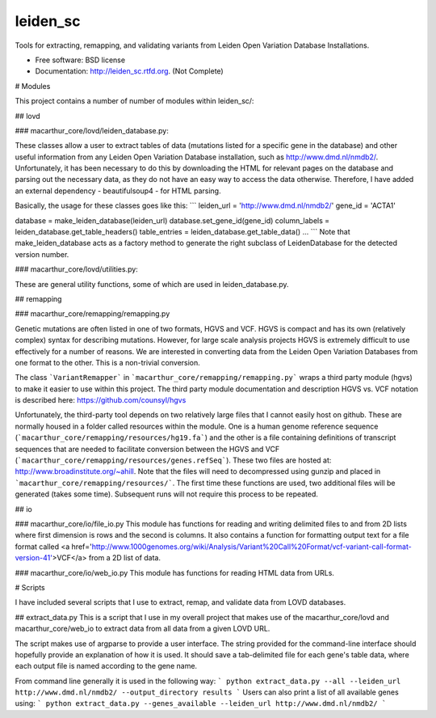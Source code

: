 ===============================
leiden_sc
===============================

.. image:: https://badge.fury.io/py/leiden_sc.png
    :target: http://badge.fury.io/py/leiden_sc
    
.. image:: https://travis-ci.org/andrewhill157/leiden_sc.png?branch=master
        :target: https://travis-ci.org/andrewhill157/leiden_sc

.. image:: https://pypip.in/d/leiden_sc/badge.png
        :target: https://crate.io/packages/leiden_sc?version=latest


Tools for extracting, remapping, and validating variants from Leiden Open Variation Database Installations.

* Free software: BSD license
* Documentation: http://leiden_sc.rtfd.org. (Not Complete)

# Modules

This project contains a number of number of modules within leiden_sc/:

## lovd

### macarthur_core/lovd/leiden_database.py:

These classes allow a user to extract tables of data (mutations listed for a specific gene in the database) and other useful information from any Leiden Open Variation Database installation, such as http://www.dmd.nl/nmdb2/. Unfortunately, it has been necessary to do this by downloading the HTML for relevant pages on the database and parsing out the necessary data, as they do not have an easy way to access the data otherwise. Therefore, I have added an external dependency - beautifulsoup4 - for HTML parsing. 

Basically, the usage for these classes goes like this:
```
leiden_url = 'http://www.dmd.nl/nmdb2/'
gene_id = 'ACTA1'

database = make_leiden_database(leiden_url)
database.set_gene_id(gene_id)
column_labels = leiden_database.get_table_headers()
table_entries = leiden_database.get_table_data()
...
```
Note that make_leiden_database acts as a factory method to generate the right subclass of LeidenDatabase for the detected version number. 

### macarthur_core/lovd/utilities.py:

These are general utility functions, some of which are used in leiden_database.py. 

## remapping

### macarthur_core/remapping/remapping.py

Genetic mutations are often listed in one of two formats, HGVS and VCF. HGVS is compact and has its own (relatively complex) syntax for describing mutations. However, for large scale analysis projects HGVS is extremely difficult to use effectively for a number of reasons. We are interested in converting data from the Leiden Open Variation Databases from one format to the other. This is a non-trivial conversion. 

The class ```VariantRemapper``` in ```macarthur_core/remapping/remapping.py``` wraps a third party module (hgvs) to make it easier to use within this project. The third party module documentation and description HGVS vs. VCF notation is described here: https://github.com/counsyl/hgvs

Unfortunately, the third-party tool depends on two relatively large files that I cannot easily host on github. These are normally housed in a folder called resources within the module. One is a human genome reference sequence (```macarthur_core/remapping/resources/hg19.fa```) and the other is a file containing definitions of transcript sequences that are needed to facilitate conversion between the HGVS and VCF 
(```macarthur_core/remapping/resources/genes.refSeq```). These two files are hosted at: http://www.broadinstitute.org/~ahill. Note that the files will need to decompressed using gunzip and placed in ```macarthur_core/remapping/resources/```. The first time these functions are used, two additional files will be generated (takes some time). Subsequent runs will not require this process to be repeated. 

## io

### macarthur_core/io/file_io.py
This module has functions for reading and writing delimited files to and from 2D lists where first dimension is rows and
the second is columns. It also contains a function for formatting output text for a file format called <a href='http://www.1000genomes.org/wiki/Analysis/Variant%20Call%20Format/vcf-variant-call-format-version-41'>VCF</a> from a 2D
list of data.

### macarthur_core/io/web_io.py
This module has functions for reading HTML data from URLs.

# Scripts

I have included several scripts that I use to extract, remap, and validate data from LOVD databases. 

## extract_data.py
This is a script that I use in my overall project that makes use of the macarthur_core/lovd and macarthur_core/web_io to extract data from all data from a given LOVD URL. 

The script makes use of argparse to provide a user interface. The string provided for the command-line interface should hopefully provide an explanation of how it is used. It should save a tab-delimited file for each gene's table data, where each output file is named according to the gene name.

From command line generally it is used in the following way:
```
python extract_data.py --all --leiden_url http://www.dmd.nl/nmdb2/ --output_directory results
```
Users can also print a list of all available genes using:
```
python extract_data.py --genes_available --leiden_url http://www.dmd.nl/nmdb2/
```

